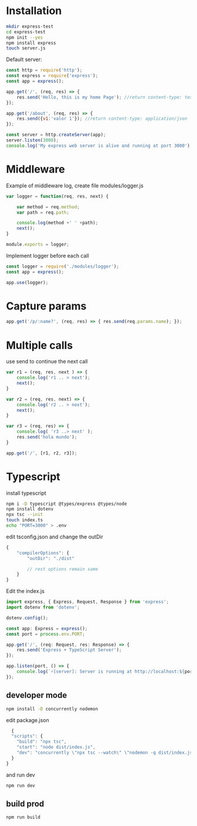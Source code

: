 * Installation

#+begin_src bash
  mkdir express-test
  cd express-test
  npm init --yes
  npm install express
  touch server.js
#+end_src


Default server:
#+begin_src js
  const http = require('http');
  const express = require('express');
  const app = express();

  app.get('/', (req, res) => {
	  res.send('Hello, this is my home Page'); //return content-type: text
  });

  app.get('/about', (req, res) => {
	  res.send({v1:'valor 1'}); //return content-type: application/json
  });

  const server = http.createServer(app);
  server.listen(3000);
  console.log('My express web server is alive and running at port 3000');

#+end_src


* Middleware

Example of middleware log, create file modules/logger.js
#+begin_src js 
  var logger = function(req, res, next) {

	  var method = req.method;
	  var path = req.path;

	  console.log(method +' ' +path);
	  next();
  }

  module.exports = logger;

#+end_src

Implement logger before each call 
#+begin_src js 
  const logger = require('./modules/logger');
  const app = express();

  app.use(logger);

#+end_src

* Capture params

#+begin_src js
  app.get('/p/:name?', (req, res) => { res.send(req.params.name); });
#+end_src


* Multiple calls
use send to continue the next call

#+begin_src js
  var r1 = (req, res, next ) => {
	  console.log('r1 .. > next');
	  next();
  }

  var r2 = (req, res, next) => {
	  console.log('r2 .. > next');
	  next();
  }

  var r3 = (req, res) => {
	  console.log( 'r3 ..> next' );
	  res.send('hola mundo');
  }

  app.get('/', [r1, r2, r3]);
#+end_src


* Typescript
install typescript

#+begin_src sh
  npm i -D typescript @types/express @types/node
  npm install dotenv
  npx tsc --init
  touch index.ts
  echo "PORT=3000" > .env
#+end_src

edit tsconfig.json and change the outDir 

#+begin_src js
  {
	  "compilerOptions": {
		  "outDir": "./dist"

		  // rest options remain same
	  }
  }
#+end_src


Edit the index.js
#+begin_src js
  import express, { Express, Request, Response } from 'express';
  import dotenv from 'dotenv';

  dotenv.config();

  const app: Express = express();
  const port = process.env.PORT;

  app.get('/', (req: Request, res: Response) => {
	  res.send('Express + TypeScript Server');
  });

  app.listen(port, () => {
	  console.log(`⚡️[server]: Server is running at http://localhost:${port}`);
  });
#+end_src

** developer mode
#+begin_src sh
npm install -D concurrently nodemon  
#+end_src

edit package.json

#+begin_src js
  {
  "scripts": {
    "build": "npx tsc",
    "start": "node dist/index.js",
    "dev": "concurrently \"npx tsc --watch\" \"nodemon -q dist/index.js\""
  }
}
#+end_src

and run dev 
#+begin_src sh
  npm run dev 
#+end_src

** build prod

#+begin_src sh
  npm run build
#+end_src
